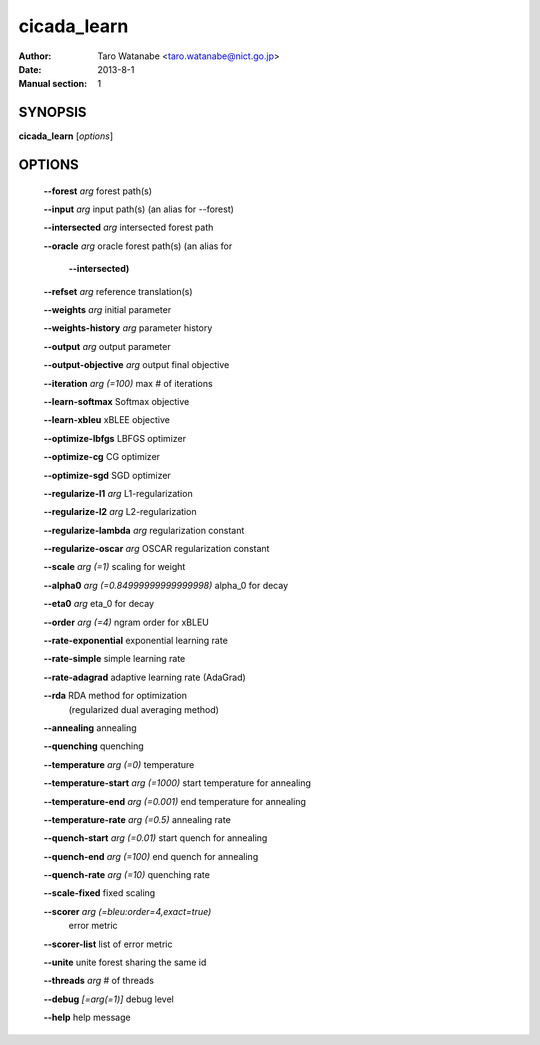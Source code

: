 ============
cicada_learn
============

:Author: Taro Watanabe <taro.watanabe@nict.go.jp>
:Date: 2013-8-1
:Manual section: 1

SYNOPSIS
--------

**cicada_learn** [*options*]

OPTIONS
-------

  **--forest** `arg`                           forest path(s)

  **--input** `arg`                            input path(s) (an alias for --forest)

  **--intersected** `arg`                      intersected forest path

  **--oracle** `arg`                           oracle forest path(s) (an alias for 

                                        **--intersected)** 

  **--refset** `arg`                           reference translation(s)

  **--weights** `arg`                          initial parameter

  **--weights-history** `arg`                  parameter history

  **--output** `arg`                           output parameter

  **--output-objective** `arg`                 output final objective

  **--iteration** `arg (=100)`                 max # of iterations

  **--learn-softmax** Softmax objective

  **--learn-xbleu** xBLEE objective

  **--optimize-lbfgs** LBFGS optimizer

  **--optimize-cg** CG optimizer

  **--optimize-sgd** SGD optimizer

  **--regularize-l1** `arg`                    L1-regularization

  **--regularize-l2** `arg`                    L2-regularization

  **--regularize-lambda** `arg`                regularization constant

  **--regularize-oscar** `arg`                 OSCAR regularization constant

  **--scale** `arg (=1)`                       scaling for weight

  **--alpha0** `arg (=0.84999999999999998)`    \alpha_0 for decay

  **--eta0** `arg`                             \eta_0 for decay

  **--order** `arg (=4)`                       ngram order for xBLEU

  **--rate-exponential** exponential learning rate

  **--rate-simple** simple learning rate

  **--rate-adagrad** adaptive learning rate (AdaGrad)

  **--rda** RDA method for optimization 
                                        (regularized dual averaging method)

  **--annealing** annealing

  **--quenching** quenching

  **--temperature** `arg (=0)`                 temperature

  **--temperature-start** `arg (=1000)`        start temperature for annealing

  **--temperature-end** `arg (=0.001)`         end temperature for annealing

  **--temperature-rate** `arg (=0.5)`          annealing rate

  **--quench-start** `arg (=0.01)`             start quench for annealing

  **--quench-end** `arg (=100)`                end quench for annealing

  **--quench-rate** `arg (=10)`                quenching rate

  **--scale-fixed** fixed scaling

  **--scorer** `arg (=bleu:order=4,exact=true)` 
                                        error metric

  **--scorer-list** list of error metric

  **--unite** unite forest sharing the same id

  **--threads** `arg`                          # of threads

  **--debug** `[=arg(=1)]`                     debug level

  **--help** help message


